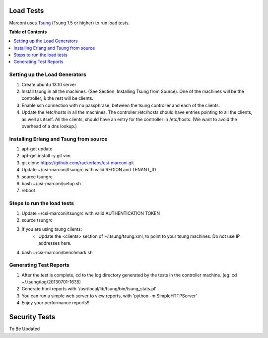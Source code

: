 ==========
Load Tests
==========

Marconi uses `Tsung`_ (Tsung 1.5 or higher) to run load tests.

**Table of Contents**

.. contents::
    :local:
    :depth: 2
    :backlinks: none


------------------------------
Setting up the Load Generators
------------------------------

#. Create ubuntu 13.10 server
#. Install tsung in all the machines. (See Section: Installing Tsung from Source).
   One of the machines will be the controller, & the rest will be clients.
#. Enable ssh connection with no passphrase, between the tsung controller and each of the clients.
#. Update the /etc/hosts in all the machines. The controller:/etc/hosts should have entries pointing to all the clients, as well as itself.
   All the clients, should have an entry for the controller in /etc/hosts. 
   (We want to avoid the overhead of a dns lookup.)

---------------------------------------
Installing Erlang and Tsung from source
---------------------------------------

#. apt-get update
#. apt-get install -y git vim
#. git clone https://github.com/rackerlabs/csi-marconi.git 
#. Update ~/csi-marconi/tsungrc with valid REGION and TENANT_ID 
#. source tsungrc
#. bash ~/csi-marconi/setup.sh
#. reboot

---------------------------
Steps to run the load tests
---------------------------

#. Update ~/csi-marconi/tsungrc with valid AUTHENTICATION TOKEN
#. source tsungrc
#. If you are using tsung clients:
    * Update the <clients> section of ~/.tsung/tsung.xml, to point to your tsung machines. Do not use IP addresses here.
#. bash ~/csi-marconi/benchmark.sh

-----------------------
Generating Test Reports
-----------------------

#. After the test is complete, cd to the log directory generated by the tests in the controller machine.
   (eg. cd ~/.tsung/log/20130701-1635)
#. Generate html reports with '/usr/local/lib/tsung/bin/tsung_stats.pl'
#. You can run a simple web server to view reports, with 'python -m SimpleHTTPServer'
#. Enjoy your performance reports!!


==============
Security Tests
==============

To Be Updated

.. _`Tsung` : http://tsung.erlang-projects.org/
